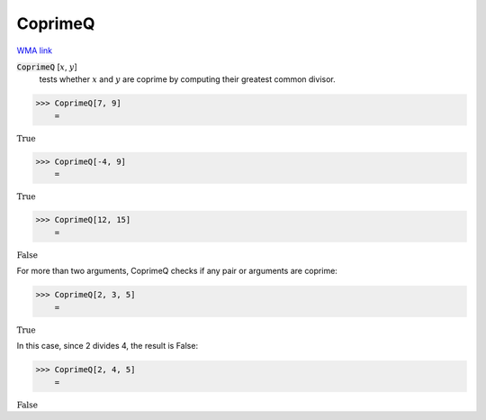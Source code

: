 CoprimeQ
========

`WMA link <https://reference.wolfram.com/language/ref/CoprimeQ.html>`_


:code:`CoprimeQ` [:math:`x`, :math:`y`]
    tests whether :math:`x` and :math:`y` are coprime by computing their greatest           common divisor.





>>> CoprimeQ[7, 9]
    =

:math:`\text{True}`


>>> CoprimeQ[-4, 9]
    =

:math:`\text{True}`


>>> CoprimeQ[12, 15]
    =

:math:`\text{False}`



For more than two arguments, CoprimeQ checks if any pair or arguments are coprime:

>>> CoprimeQ[2, 3, 5]
    =

:math:`\text{True}`



In this case, since 2 divides 4, the result is False:

>>> CoprimeQ[2, 4, 5]
    =

:math:`\text{False}`


